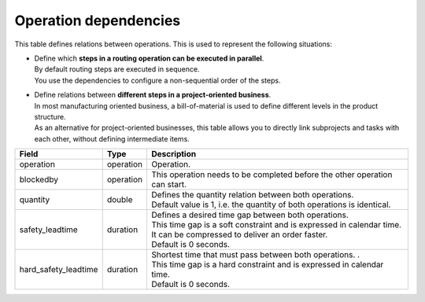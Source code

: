 ======================
Operation dependencies
======================

This table defines relations between operations. This is used to represent the
following situations:

* | Define which **steps in a routing operation can be executed in parallel**.
  | By default routing steps are executed in sequence.
  | You use the dependencies to configure a non-sequential order of the steps.

* | Define relations between **different steps in a project-oriented business**.
  | In most manufacturing oriented business, a bill-of-material is used to define
    different levels in the product structure.
  | As an alternative for project-oriented businesses, this table allows you to
    directly link subprojects and tasks with each other, without defining
    intermediate items.

===================== ================= ===========================================================
Field                 Type              Description
===================== ================= ===========================================================
operation             operation         Operation.
blockedby             operation         This operation needs to be completed before the other
                                        operation can start.
quantity              double            | Defines the quantity relation between both operations.
                                        | Default value is 1, i.e. the quantity of both
                                          operations is identical.
safety_leadtime       duration          | Defines a desired time gap between both operations.
                                        | This time gap is a soft constraint and is expressed in 
                                          calendar time. It can be compressed to deliver an order
                                          faster.
                                        | Default is 0 seconds.
hard_safety_leadtime  duration          | Shortest time that must pass between both operations.                                          .
                                        | This time gap is a hard constraint and is expressed in 
                                          calendar time.
                                        | Default is 0 seconds.
===================== ================= ===========================================================
